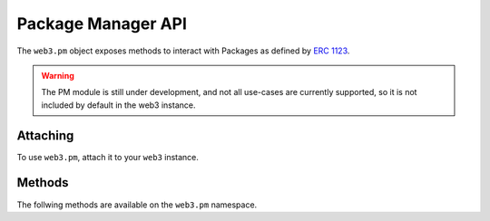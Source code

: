 Package Manager API
===================

.. py:module:: web3.pm
.. py:class:: PM

The ``web3.pm`` object exposes methods to interact with Packages as defined by `ERC 1123 <https://github.com/ethereum/EIPs/issues/1123>`_.

.. warning:: The PM module is still under development, and not all use-cases are currently supported, so it is not included by default in the web3 instance.

Attaching
---------

To use ``web3.pm``, attach it to your ``web3`` instance.

.. code-block:: python
   from web3.pm import PM
   PM.attach(web3, 'pmp')


Methods
-------

The follwing methods are available on the ``web3.pm`` namespace.

.. py:method:: PM.get_package_from_manifest(self, manifest)
    
    * Manifest must currently be a dict representing a valid manifest
    * Returns a Package instance representing the Manifest

